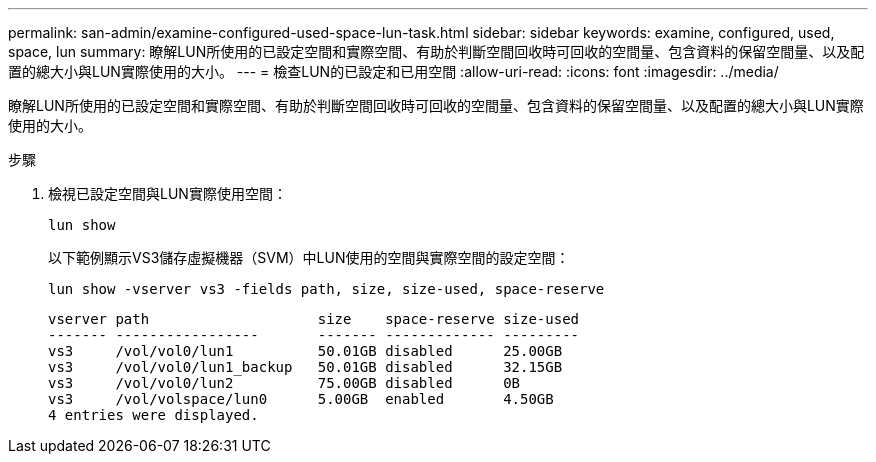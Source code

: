 ---
permalink: san-admin/examine-configured-used-space-lun-task.html 
sidebar: sidebar 
keywords: examine, configured, used, space, lun 
summary: 瞭解LUN所使用的已設定空間和實際空間、有助於判斷空間回收時可回收的空間量、包含資料的保留空間量、以及配置的總大小與LUN實際使用的大小。 
---
= 檢查LUN的已設定和已用空間
:allow-uri-read: 
:icons: font
:imagesdir: ../media/


[role="lead"]
瞭解LUN所使用的已設定空間和實際空間、有助於判斷空間回收時可回收的空間量、包含資料的保留空間量、以及配置的總大小與LUN實際使用的大小。

.步驟
. 檢視已設定空間與LUN實際使用空間：
+
`lun show`

+
以下範例顯示VS3儲存虛擬機器（SVM）中LUN使用的空間與實際空間的設定空間：

+
`lun show -vserver vs3 -fields path, size, size-used, space-reserve`

+
[listing]
----
vserver path                    size    space-reserve size-used
------- -----------------       ------- ------------- ---------
vs3     /vol/vol0/lun1          50.01GB disabled      25.00GB
vs3     /vol/vol0/lun1_backup   50.01GB disabled      32.15GB
vs3     /vol/vol0/lun2          75.00GB disabled      0B
vs3     /vol/volspace/lun0      5.00GB  enabled       4.50GB
4 entries were displayed.
----

